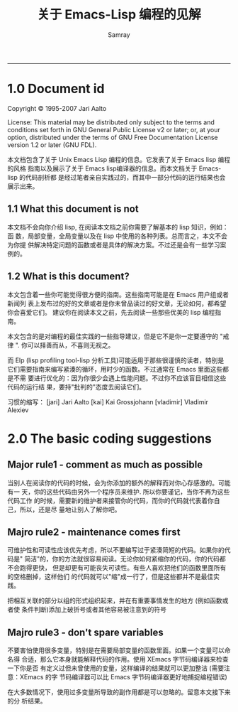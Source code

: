 #+TITLE: 关于 Emacs-Lisp 编程的见解
#+URL: http://www.nongnu.org/emacs-tiny-tools/elisp-coding/index-body.html                                  
#+AUTHOR: Samray
#+CATEGORY: elisp-common
#+DATE: 
#+OPTIONS: ^:{}
--------------------------------------------------------------------------------------------------------------
* 1.0 Document id
  Copyright © 1995-2007 Jari Aalto

  License: This material may be distributed only subject to the terms and
  conditions set forth in GNU General Public License v2 or later; or, at your
  option, distributed under the terms of GNU Free Documentation License version
  1.2 or later (GNU FDL).

  本文档包含了关于 Unix Emacs Lisp 编程的信息。它发表了关于 Emacs lisp 编程的风格
  指南以及展示了关于 Emacs lisp编译器的信息。而本文档关于 Emacs-lisp 的代码剖析都
  是经过笔者亲自实践过的，而其中一部分代码的运行结果也会展示出来。
** 1.1 What this document is not
   本文档不会向你介绍 lisp, 在阅读本文档之前你需要了解基本的 lisp 知识，例如：函
   数，局部变量，全局变量以及在 lisp 中使用的各种列表。总而言之，本文不会为你提
   供解决特定问题的函数或者是具体的解决方案。不过还是会有一些学习案例的。
** 1.2 What is this document?
   本文包含着一些你可能觉得很方便的指南。这些指南可能是在 Emacs 用户组或者新闻列
   表上发布过的好的文章或者是你未曾品读过的好文章，无论如何，都希望你会喜爱它们。
   建议你在阅读本文之前，先去阅读一些那些优美的 lisp 编程指南。
   
   本文包含的是对编程的最佳实践的一些指导建议，但是它不是你一定要遵守的 "戒律
   ". 你可以择善而从，不喜则无视之。
   
   而 Elp (lisp profiling tool-lisp 分析工具)可能适用于那些很谨慎的读者，特别是
   它们需要指南来编写紧湊的循环，用时少的函数。不过通常在 Emacs 里面这些都是不需
   要进行优化的：因为你很少会遇上性能问题。不过你不应该盲目相信这些代码的运行结
   果，要持"批判的"态度去阅读它们。
   
   习惯的缩写：
   [jari] Jari Aalto
   [kai] Kai Grossjohann
   [vladimir] Vladimir Alexiev
* 2.0 The basic coding suggestions
** Major rule1 - comment as much as possible
   当别人在阅读你的代码的时候，会为你添加的额外的解释而对你心存感激的。可能有一
   天，你的这些代码由另外一个程序员来维护. 所以你要谨记，当你不再为这些代码工作
   的时候，需要新的维护者来接管你的代码，而你的代码就代表着你自己，所以，还是尽
   量地让别人了解你吧。
** Majro rule2 - maintenance comes first
   可维护性和可读性应该优先考虑，所以不要编写过于紧湊简短的代码。如果你的代码是"
   简洁"的，你的方法就很容易阅读。无论你如何紧缩你的代码，你的代码都不会跑得更快，
   但是却更有可能丧失可读性。有些人喜欢把他们的函数里面所有的空格删掉，这样他们
   的代码就可以"缩"成一行了，但是这些都并不是最佳实践。
   
   把相互关联的部分以组的形式组织起来，并在有重要事情发生的地方 (例如函数或者使
   条件判断)添加上破折号或者其他容易被注意到的符号
** Majro rule3 - don't spare variables
   不要害怕使用很多变量，特别是在需要局部变量的函数里面。如果一个变量可以命名得
   合适，那么它本身就能解释代码的作用。使用 XEmacs 字节码编译器来检查一下你是否
   有定义过但未曾使用的变量，这样编译的结果就可以更加整洁 (需要注意：XEmacs 的字
   节码编译器可以比 Emacs 字节码编译器更好地捕捉编程错误)
   
   在大多数情况下，使用过多变量所导致的副作用都是可以忽略的。留意本文接下来的分
   析结果。
